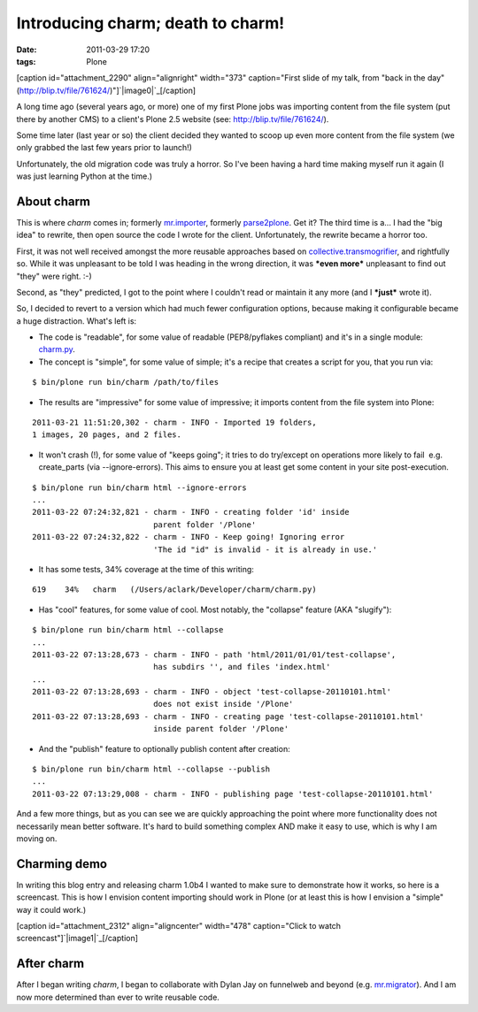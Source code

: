 Introducing charm; death to charm!
##################################
:date: 2011-03-29 17:20
:tags: Plone

[caption id="attachment\_2290" align="alignright" width="373"
caption="First slide of my talk, from "back in the day"
(http://blip.tv/file/761624/)"]`|image0|`_\ [/caption]

A long time ago (several years ago, or more) one of my first Plone jobs
was importing content from the file system (put there by another CMS) to
a client's Plone 2.5 website (see: `http://blip.tv/file/761624/`_).

Some time later (last year or so) the client decided they wanted to
scoop up even more content from the file system (we only grabbed the
last few years prior to launch!)

Unfortunately, the old migration code was truly a horror. So I've been
having a hard time making myself run it again (I was just learning
Python at the time.)

About charm
-----------

This is where *charm* comes in; formerly `mr.importer`_, formerly
`parse2plone`_. Get it? The third time is a… I had the "big idea" to
rewrite, then open source the code I wrote for the client.
Unfortunately, the rewrite became a horror too.

.. raw:: html

   </p>

First, it was not well received amongst the more reusable approaches
based on `collective.transmogrifier`_, and rightfully so. While it was
unpleasant to be told I was heading in the wrong direction, it was
***even more*** unpleasant to find out "they" were right. :-)

Second, as "they" predicted, I got to the point where I couldn't read or
maintain it any more (and I ***just*** wrote it).

So, I decided to revert to a version which had much fewer configuration
options, because making it configurable became a huge distraction.
What's left is:

-  The code is "readable", for some value of readable (PEP8/pyflakes
   compliant) and it's in a single module: `charm.py`_.
-  The concept is "simple", for some value of simple; it's a recipe that
   creates a script for you, that you run via:

::

    $ bin/plone run bin/charm /path/to/files

-  The results are "impressive" for some value of impressive; it imports
   content from the file system into Plone:

::

    2011-03-21 11:51:20,302 - charm - INFO - Imported 19 folders,
    1 images, 20 pages, and 2 files.

-  It won't crash (!), for some value of "keeps going"; it tries to do
   try/except on operations more likely to fail  e.g. create\_parts (via
   --ignore-errors). This aims to ensure you at least get some content
   in your site post-execution.

::

    $ bin/plone run bin/charm html --ignore-errors
    ...
    2011-03-22 07:24:32,821 - charm - INFO - creating folder 'id' inside
                              parent folder '/Plone'
    2011-03-22 07:24:32,822 - charm - INFO - Keep going! Ignoring error
                              'The id "id" is invalid - it is already in use.'

-  It has some tests, 34% coverage at the time of this writing:

::

    619    34%   charm   (/Users/aclark/Developer/charm/charm.py)

-  Has "cool" features, for some value of cool. Most notably, the
   "collapse" feature (AKA "slugify"):

::

    $ bin/plone run bin/charm html --collapse
    ...
    2011-03-22 07:13:28,673 - charm - INFO - path 'html/2011/01/01/test-collapse',
                              has subdirs '', and files 'index.html'
    ...
    2011-03-22 07:13:28,693 - charm - INFO - object 'test-collapse-20110101.html'
                              does not exist inside '/Plone'
    2011-03-22 07:13:28,693 - charm - INFO - creating page 'test-collapse-20110101.html'
                              inside parent folder '/Plone'

-  And the "publish" feature to optionally publish content after
   creation:

::

    $ bin/plone run bin/charm html --collapse --publish
    ...
    2011-03-22 07:13:29,008 - charm - INFO - publishing page 'test-collapse-20110101.html'

And a few more things, but as you can see we are quickly approaching the
point where more functionality does not necessarily mean better
software. It's hard to build something complex AND make it easy to use,
which is why I am moving on.

Charming demo
-------------

In writing this blog entry and releasing charm 1.0b4 I wanted to make
sure to demonstrate how it works, so here is a screencast. This is how I
envision content importing should work in Plone (or at least this is how
I envision a "simple" way it could work.)

.. raw:: html

   </p>

[caption id="attachment\_2312" align="aligncenter" width="478"
caption="Click to watch screencast"]\ `|image1|`_\ [/caption]

After charm
-----------

After I began writing *charm*, I began to collaborate with Dylan Jay on
funnelweb and beyond (e.g. `mr.migrator`_). And I am now more determined
than ever to write reusable code.

.. raw:: html

   </p>

.. _|image2|: http://aclark4life.files.wordpress.com/2011/03/screen-shot-2011-03-22-at-7-56-17-am.png
.. _`http://blip.tv/file/761624/`: http://blip.tv/file/761624/
.. _mr.importer: http://pypi.python.org/pypi/mr.importer
.. _parse2plone: http://pypi.python.org/pypi/parse2plone
.. _collective.transmogrifier: http://pypi.python.org/pypi/collective.transmogrifier
.. _charm.py: https://github.com/collective/charm/blob/master/charm.py
.. _|image3|: http://blip.tv/file/4950056
.. _mr.migrator: https://github.com/collective/mr.migrator

.. |image0| image:: http://aclark4life.files.wordpress.com/2011/03/screen-shot-2011-03-22-at-7-56-17-am.png
.. |image1| image:: http://aclark4life.files.wordpress.com/2011/03/screen-shot-2011-03-29-at-5-04-01-pm.png
.. |image2| image:: http://aclark4life.files.wordpress.com/2011/03/screen-shot-2011-03-22-at-7-56-17-am.png
.. |image3| image:: http://aclark4life.files.wordpress.com/2011/03/screen-shot-2011-03-29-at-5-04-01-pm.png
